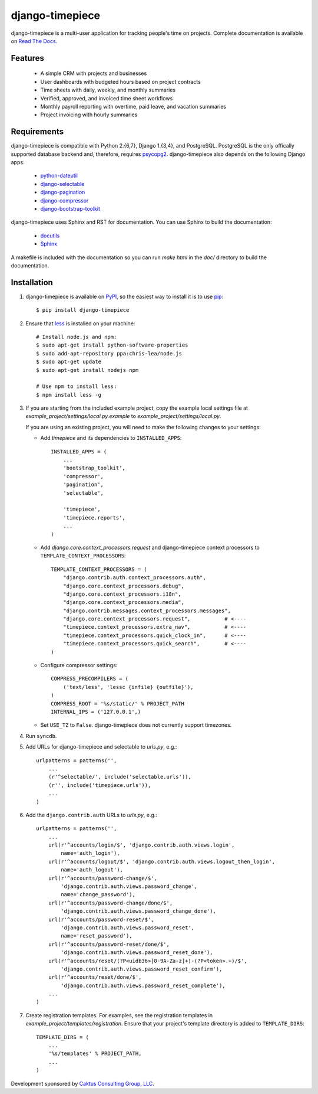 django-timepiece
================

django-timepiece is a multi-user application for tracking people's time on projects. Complete documentation is available on `Read The Docs <http://django-timepiece.readthedocs.org>`_.

Features
--------

 * A simple CRM with projects and businesses
 * User dashboards with budgeted hours based on project contracts
 * Time sheets with daily, weekly, and monthly summaries
 * Verified, approved, and invoiced time sheet workflows
 * Monthly payroll reporting with overtime, paid leave, and vacation summaries
 * Project invoicing with hourly summaries

Requirements
------------

django-timepiece is compatible with Python 2.{6,7}, Django 1.{3,4}, and PostgreSQL. PostgreSQL is the only offically supported database backend and, therefore, requires `psycopg2 <http://initd.org/psycopg/>`_. django-timepiece also depends on the following Django apps:

 * `python-dateutil <http://labix.org/python-dateutil>`_
 * `django-selectable <http://pypi.python.org/pypi/django-selectable>`_
 * `django-pagination <http://pypi.python.org/pypi/django-pagination>`_
 * `django-compressor <https://github.com/jezdez/django_compressor>`_
 * `django-bootstrap-toolkit <https://github.com/dyve/django-bootstrap-toolkit>`_

django-timepiece uses Sphinx and RST for documentation. You can use Sphinx to build the documentation:

 * `docutils <http://docutils.sourceforge.net/>`_
 * `Sphinx <http://sphinx.pocoo.org/>`_

A makefile is included with the documentation so you can run `make html` in the `doc/` directory to build the documentation.

Installation
------------

#. django-timepiece is available on `PyPI <http://pypi.python.org/pypi/django-timepiece>`_, so the easiest way to install it is to use `pip <http://pip.openplans.org/>`_::

    $ pip install django-timepiece

#. Ensure that `less <http://lesscss.org>`_ is installed on your machine::

    # Install node.js and npm:
    $ sudo apt-get install python-software-properties
    $ sudo add-apt-repository ppa:chris-lea/node.js
    $ sudo apt-get update
    $ sudo apt-get install nodejs npm

    # Use npm to install less:
    $ npm install less -g

#. If you are starting from the included example project, copy the example local settings file at `example_project/settings/local.py.example` to `example_project/settings/local.py`.

   If you are using an existing project, you will need to make the following changes to your settings:

   - Add `timepiece` and its dependencies to ``INSTALLED_APPS``::

        INSTALLED_APPS = (
            ...
            'bootstrap_toolkit',
            'compressor',
            'pagination',
            'selectable',

            'timepiece',
            'timepiece.reports',
            ...
        )

   - Add `django.core.context_processors.request` and django-timepiece context processors to ``TEMPLATE_CONTEXT_PROCESSORS``::

        TEMPLATE_CONTEXT_PROCESSORS = (
            "django.contrib.auth.context_processors.auth",
            "django.core.context_processors.debug",
            "django.core.context_processors.i18n",
            "django.core.context_processors.media",
            "django.contrib.messages.context_processors.messages",
            "django.core.context_processors.request",           # <----
            "timepiece.context_processors.extra_nav",           # <----
            "timepiece.context_processors.quick_clock_in",      # <----
            "timepiece.context_processors.quick_search",        # <----
        )

   - Configure compressor settings::

        COMPRESS_PRECOMPILERS = (
            ('text/less', 'lessc {infile} {outfile}'),
        )
        COMPRESS_ROOT = '%s/static/' % PROJECT_PATH
        INTERNAL_IPS = ('127.0.0.1',)

   - Set ``USE_TZ`` to ``False``. django-timepiece does not currently support timezones.

#. Run ``syncdb``.

#. Add URLs for django-timepiece and selectable to `urls.py`, e.g.::

    urlpatterns = patterns('',
        ...
        (r'^selectable/', include('selectable.urls')),
        (r'', include('timepiece.urls')),
        ...
    )

#. Add the ``django.contrib.auth`` URLs to `urls.py`, e.g.::

    urlpatterns = patterns('',
        ...
        url(r'^accounts/login/$', 'django.contrib.auth.views.login',
            name='auth_login'),
        url(r'^accounts/logout/$', 'django.contrib.auth.views.logout_then_login',
            name='auth_logout'),
        url(r'^accounts/password-change/$',
            'django.contrib.auth.views.password_change',
            name='change_password'),
        url(r'^accounts/password-change/done/$',
            'django.contrib.auth.views.password_change_done'),
        url(r'^accounts/password-reset/$',
            'django.contrib.auth.views.password_reset',
            name='reset_password'),
        url(r'^accounts/password-reset/done/$',
            'django.contrib.auth.views.password_reset_done'),
        url(r'^accounts/reset/(?P<uidb36>[0-9A-Za-z]+)-(?P<token>.+)/$',
            'django.contrib.auth.views.password_reset_confirm'),
        url(r'^accounts/reset/done/$',
            'django.contrib.auth.views.password_reset_complete'),
        ...
    )

#. Create registration templates. For examples, see the registration templates in `example_project/templates/registration`. Ensure that your project's template directory is added to ``TEMPLATE_DIRS``::

    TEMPLATE_DIRS = (
        ...
        '%s/templates' % PROJECT_PATH,
        ...
    )

Development sponsored by `Caktus Consulting Group, LLC
<http://www.caktusgroup.com/services>`_.
